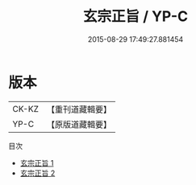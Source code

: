 #+TITLE: 玄宗正旨 / YP-C

#+DATE: 2015-08-29 17:49:27.881454
* 版本
 |     CK-KZ|【重刊道藏輯要】|
 |      YP-C|【原版道藏輯要】|
目次
 - [[file:KR5i0027_001.txt][玄宗正旨 1]]
 - [[file:KR5i0027_002.txt][玄宗正旨 2]]
